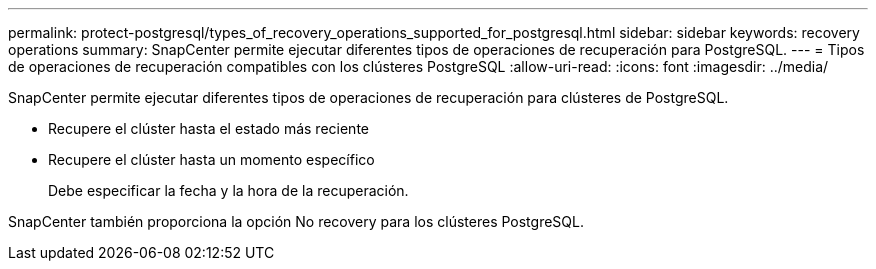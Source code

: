 ---
permalink: protect-postgresql/types_of_recovery_operations_supported_for_postgresql.html 
sidebar: sidebar 
keywords: recovery operations 
summary: SnapCenter permite ejecutar diferentes tipos de operaciones de recuperación para PostgreSQL. 
---
= Tipos de operaciones de recuperación compatibles con los clústeres PostgreSQL
:allow-uri-read: 
:icons: font
:imagesdir: ../media/


[role="lead"]
SnapCenter permite ejecutar diferentes tipos de operaciones de recuperación para clústeres de PostgreSQL.

* Recupere el clúster hasta el estado más reciente
* Recupere el clúster hasta un momento específico
+
Debe especificar la fecha y la hora de la recuperación.



SnapCenter también proporciona la opción No recovery para los clústeres PostgreSQL.

